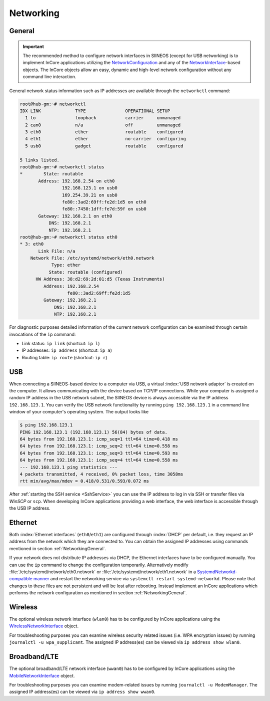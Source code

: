 Networking
==========

.. index:: Network interface, Network configuration, TCP/IP, IP address

.. _NetworkingGeneral:

General
-------

.. important:: The recommended method to configure network interfaces in SIINEOS (except for USB networking) is to implement InCore applications utilizing the `NetworkConfiguration <https://incore.readthedocs.io/en/latest/InCore.Foundation/NetworkConfiguration.html>`_ and any of the `NetworkInterface <https://incore.readthedocs.io/en/latest/InCore.Foundation/NetworkInterface.html>`_-based objects. The InCore objects allow an easy, dynamic and high-level network configuration without any command line interaction.

General network status information such as IP addresses are available through the ``networkctl`` command:

.. code-block:: none

	root@hub-gm:~# networkctl
	IDX LINK             TYPE               OPERATIONAL SETUP
	  1 lo               loopback           carrier     unmanaged
	  2 can0             n/a                off         unmanaged
	  3 eth0             ether              routable    configured
	  4 eth1             ether              no-carrier  configuring
	  5 usb0             gadget             routable    configured

	5 links listed.
	root@hub-gm:~# networkctl status
	*        State: routable
	       Address: 192.168.2.54 on eth0
	                192.168.123.1 on usb0
	                169.254.39.21 on usb0
	                fe80::3ad2:69ff:fe2d:1d5 on eth0
	                fe80::7450:1dff:fe7d:59f on usb0
	       Gateway: 192.168.2.1 on eth0
	           DNS: 192.168.2.1
	           NTP: 192.168.2.1
	root@hub-gm:~# networkctl status eth0
	* 3: eth0
	       Link File: n/a
	    Network File: /etc/systemd/network/eth0.network
	            Type: ether
	           State: routable (configured)
	      HW Address: 38:d2:69:2d:01:d5 (Texas Instruments)
	         Address: 192.168.2.54
	                  fe80::3ad2:69ff:fe2d:1d5
	         Gateway: 192.168.2.1
	             DNS: 192.168.2.1
	             NTP: 192.168.2.1

For diagnostic purposes detailed information of the current network configuration can be examined through certain invocations of the ``ip`` command:

* Link status: ``ip link`` (shortcut: ``ip l``)
* IP addresses: ``ip address`` (shortcut: ``ip a``)
* Routing table: ``ip route`` (shortcut: ``ip r``)

.. seealso::

	* `networkctl manpage <https://www.freedesktop.org/software/systemd/man/networkctl.html>`_
	* `WiredNetworkInterface example <https://incore.readthedocs.io/en/latest/InCore.Foundation/WiredNetworkInterface.html#example>`_
	* `Introduction to iproute2 <https://lartc.org/howto/lartc.iproute2.html>`_

.. index:: USB networking

USB
---

When connecting a SIINEOS-based device to a computer via USB, a virtual :index:`USB network adaptor` is created on the computer. It allows communicating with the device based on TCP/IP connections. While your computer is assigned a random IP address in the USB network subnet, the SIINEOS device is always accessible via the IP address ``192.168.123.1``. You can verify the USB network functionality by running ``ping 192.168.123.1`` in a command line window of your computer's operating system. The output looks like

.. code-block:: none

	$ ping 192.168.123.1
	PING 192.168.123.1 (192.168.123.1) 56(84) bytes of data.
	64 bytes from 192.168.123.1: icmp_seq=1 ttl=64 time=0.418 ms
	64 bytes from 192.168.123.1: icmp_seq=2 ttl=64 time=0.558 ms
	64 bytes from 192.168.123.1: icmp_seq=3 ttl=64 time=0.593 ms
	64 bytes from 192.168.123.1: icmp_seq=4 ttl=64 time=0.558 ms
	--- 192.168.123.1 ping statistics ---
	4 packets transmitted, 4 received, 0% packet loss, time 3058ms
	rtt min/avg/max/mdev = 0.418/0.531/0.593/0.072 ms

After :ref:`starting the SSH service <SshService>` you can use the IP address to log in via SSH or transfer files via *WinSCP* or ``scp``. When developing InCore applications providing a web interface, the web interface is accessible through the USB IP address.

.. index:: eth0, eth1, IEEE 802.3

Ethernet
--------

Both :index:`Ethernet interfaces` (``eth0``/``eth1``) are configured through :index:`DHCP` per default, i.e. they request an IP address from the network which they are connected to. You can obtain the assigned IP addresses using commands mentioned in section :ref:`NetworkingGeneral`.

If your network does not distribute IP addresses via DHCP, the Ethernet interfaces have to be configured manually. You can use the ``ip`` command to change the configuration temporarily. Alternatively modify :file:`/etc/systemd/network/eth0.network` or :file:`/etc/systemd/network/eth1.network` in a `SystemdNetworkd-compatible manner <https://wiki.debian.org/SystemdNetworkd>`_ and restart the networking service via ``systemctl restart systemd-networkd``. Please note that changes to these files are not persistent and will be lost after rebooting. Instead implement an InCore applications which performs the network configuration as mentioned in section :ref:`NetworkingGeneral`.

.. index:: Wiress network interface, WLAN, Wifi, IEEE 802.11, wlan0

Wireless
--------

The optional wireless network interface (``wlan0``) has to be configured by InCore applications using the `WirelessNetworkInterface <https://incore.readthedocs.io/en/latest/InCore.Foundation/WirelessNetworkInterface.html>`_ object.

For troubleshooting purposes you can examine wireless security related issues (i.e. WPA encryption issues) by running ``journalctl -u wpa_supplicant``. The assigned IP address(es) can be viewed via ``ip address show wlan0``.

.. index:: Broadband connection, LTE USB stick, Mobile network interface, Modem, wwan0

Broadband/LTE
-------------

The optional broadband/LTE network interface (``wwan0``) has to be configured by InCore applications using the `MobileNetworkInterface <https://incore.readthedocs.io/en/latest/InCore.Foundation/MobileNetworkInterface.html>`_ object.

For troubleshooting purposes you can examine modem-related issues by running ``journalctl -u ModemManager``. The assigned IP address(es) can be viewed via ``ip address show wwan0``.
